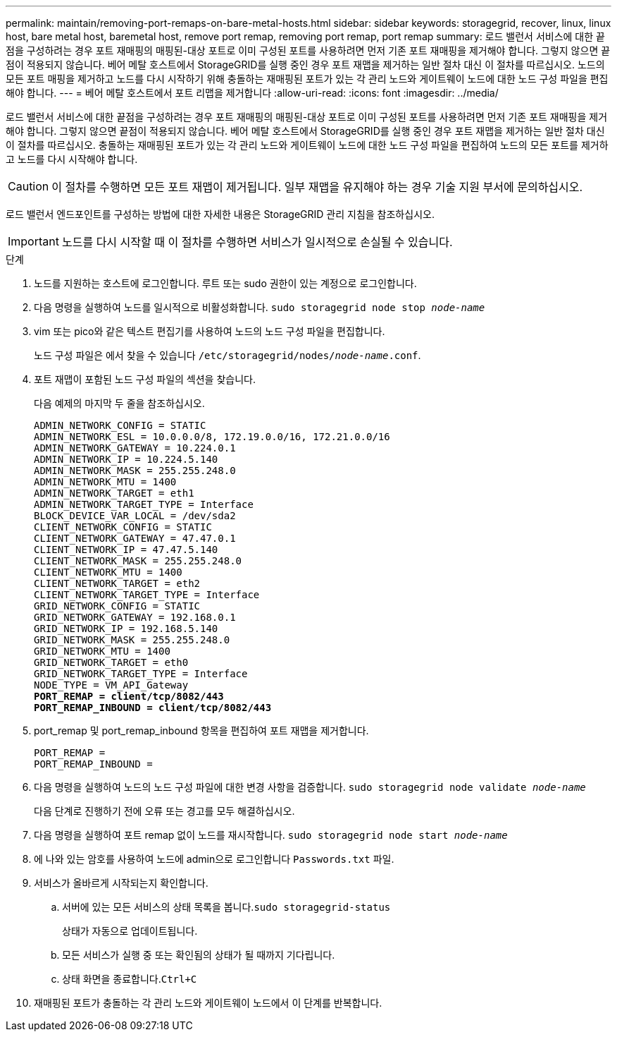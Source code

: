 ---
permalink: maintain/removing-port-remaps-on-bare-metal-hosts.html 
sidebar: sidebar 
keywords: storagegrid, recover, linux, linux host, bare metal host, baremetal host, remove port remap, removing port remap, port remap 
summary: 로드 밸런서 서비스에 대한 끝점을 구성하려는 경우 포트 재매핑의 매핑된-대상 포트로 이미 구성된 포트를 사용하려면 먼저 기존 포트 재매핑을 제거해야 합니다. 그렇지 않으면 끝점이 적용되지 않습니다. 베어 메탈 호스트에서 StorageGRID를 실행 중인 경우 포트 재맵을 제거하는 일반 절차 대신 이 절차를 따르십시오. 노드의 모든 포트 매핑을 제거하고 노드를 다시 시작하기 위해 충돌하는 재매핑된 포트가 있는 각 관리 노드와 게이트웨이 노드에 대한 노드 구성 파일을 편집해야 합니다. 
---
= 베어 메탈 호스트에서 포트 리맵을 제거합니다
:allow-uri-read: 
:icons: font
:imagesdir: ../media/


[role="lead"]
로드 밸런서 서비스에 대한 끝점을 구성하려는 경우 포트 재매핑의 매핑된-대상 포트로 이미 구성된 포트를 사용하려면 먼저 기존 포트 재매핑을 제거해야 합니다. 그렇지 않으면 끝점이 적용되지 않습니다. 베어 메탈 호스트에서 StorageGRID를 실행 중인 경우 포트 재맵을 제거하는 일반 절차 대신 이 절차를 따르십시오. 충돌하는 재매핑된 포트가 있는 각 관리 노드와 게이트웨이 노드에 대한 노드 구성 파일을 편집하여 노드의 모든 포트를 제거하고 노드를 다시 시작해야 합니다.


CAUTION: 이 절차를 수행하면 모든 포트 재맵이 제거됩니다. 일부 재맵을 유지해야 하는 경우 기술 지원 부서에 문의하십시오.

로드 밸런서 엔드포인트를 구성하는 방법에 대한 자세한 내용은 StorageGRID 관리 지침을 참조하십시오.


IMPORTANT: 노드를 다시 시작할 때 이 절차를 수행하면 서비스가 일시적으로 손실될 수 있습니다.

.단계
. 노드를 지원하는 호스트에 로그인합니다. 루트 또는 sudo 권한이 있는 계정으로 로그인합니다.
. 다음 명령을 실행하여 노드를 일시적으로 비활성화합니다. `sudo storagegrid node stop _node-name_`
. vim 또는 pico와 같은 텍스트 편집기를 사용하여 노드의 노드 구성 파일을 편집합니다.
+
노드 구성 파일은 에서 찾을 수 있습니다 `/etc/storagegrid/nodes/_node-name_.conf`.

. 포트 재맵이 포함된 노드 구성 파일의 섹션을 찾습니다.
+
다음 예제의 마지막 두 줄을 참조하십시오.

+
[source, subs="specialcharacters,quotes"]
----
ADMIN_NETWORK_CONFIG = STATIC
ADMIN_NETWORK_ESL = 10.0.0.0/8, 172.19.0.0/16, 172.21.0.0/16
ADMIN_NETWORK_GATEWAY = 10.224.0.1
ADMIN_NETWORK_IP = 10.224.5.140
ADMIN_NETWORK_MASK = 255.255.248.0
ADMIN_NETWORK_MTU = 1400
ADMIN_NETWORK_TARGET = eth1
ADMIN_NETWORK_TARGET_TYPE = Interface
BLOCK_DEVICE_VAR_LOCAL = /dev/sda2
CLIENT_NETWORK_CONFIG = STATIC
CLIENT_NETWORK_GATEWAY = 47.47.0.1
CLIENT_NETWORK_IP = 47.47.5.140
CLIENT_NETWORK_MASK = 255.255.248.0
CLIENT_NETWORK_MTU = 1400
CLIENT_NETWORK_TARGET = eth2
CLIENT_NETWORK_TARGET_TYPE = Interface
GRID_NETWORK_CONFIG = STATIC
GRID_NETWORK_GATEWAY = 192.168.0.1
GRID_NETWORK_IP = 192.168.5.140
GRID_NETWORK_MASK = 255.255.248.0
GRID_NETWORK_MTU = 1400
GRID_NETWORK_TARGET = eth0
GRID_NETWORK_TARGET_TYPE = Interface
NODE_TYPE = VM_API_Gateway
*PORT_REMAP = client/tcp/8082/443*
*PORT_REMAP_INBOUND = client/tcp/8082/443*
----
. port_remap 및 port_remap_inbound 항목을 편집하여 포트 재맵을 제거합니다.
+
[listing]
----
PORT_REMAP =
PORT_REMAP_INBOUND =
----
. 다음 명령을 실행하여 노드의 노드 구성 파일에 대한 변경 사항을 검증합니다. ``sudo storagegrid node validate _node-name_``
+
다음 단계로 진행하기 전에 오류 또는 경고를 모두 해결하십시오.

. 다음 명령을 실행하여 포트 remap 없이 노드를 재시작합니다. `sudo storagegrid node start _node-name_`
. 에 나와 있는 암호를 사용하여 노드에 admin으로 로그인합니다 `Passwords.txt` 파일.
. 서비스가 올바르게 시작되는지 확인합니다.
+
.. 서버에 있는 모든 서비스의 상태 목록을 봅니다.``sudo storagegrid-status``
+
상태가 자동으로 업데이트됩니다.

.. 모든 서비스가 실행 중 또는 확인됨의 상태가 될 때까지 기다립니다.
.. 상태 화면을 종료합니다.``Ctrl+C``


. 재매핑된 포트가 충돌하는 각 관리 노드와 게이트웨이 노드에서 이 단계를 반복합니다.

